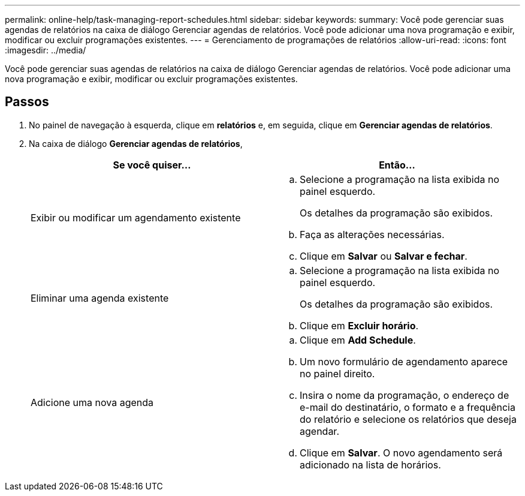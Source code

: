 ---
permalink: online-help/task-managing-report-schedules.html 
sidebar: sidebar 
keywords:  
summary: Você pode gerenciar suas agendas de relatórios na caixa de diálogo Gerenciar agendas de relatórios. Você pode adicionar uma nova programação e exibir, modificar ou excluir programações existentes. 
---
= Gerenciamento de programações de relatórios
:allow-uri-read: 
:icons: font
:imagesdir: ../media/


[role="lead"]
Você pode gerenciar suas agendas de relatórios na caixa de diálogo Gerenciar agendas de relatórios. Você pode adicionar uma nova programação e exibir, modificar ou excluir programações existentes.



== Passos

. No painel de navegação à esquerda, clique em *relatórios* e, em seguida, clique em *Gerenciar agendas de relatórios*.
. Na caixa de diálogo *Gerenciar agendas de relatórios*,
+
|===
| Se você quiser... | Então... 


 a| 
Exibir ou modificar um agendamento existente
 a| 
.. Selecione a programação na lista exibida no painel esquerdo.
+
Os detalhes da programação são exibidos.

.. Faça as alterações necessárias.
.. Clique em *Salvar* ou *Salvar e fechar*.




 a| 
Eliminar uma agenda existente
 a| 
.. Selecione a programação na lista exibida no painel esquerdo.
+
Os detalhes da programação são exibidos.

.. Clique em *Excluir horário*.




 a| 
Adicione uma nova agenda
 a| 
.. Clique em *Add Schedule*.
.. Um novo formulário de agendamento aparece no painel direito.
.. Insira o nome da programação, o endereço de e-mail do destinatário, o formato e a frequência do relatório e selecione os relatórios que deseja agendar.
.. Clique em *Salvar*. O novo agendamento será adicionado na lista de horários.


|===

